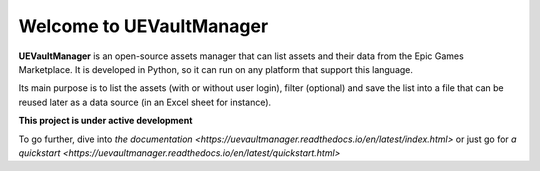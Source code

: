 Welcome to UEVaultManager
=========================

|pypi| |py_versions| |github| |docs|

.. |pypi| image:: https://img.shields.io/pypi/v/uevaultmanager
    :target: https://pypi.python.org/pypi/uevaultmanager
    :alt: Current PyPi Version

.. |py_versions| image:: https://img.shields.io/pypi/pyversions/uevaultmanager
    :target: https://pypi.python.org/pypi/uevaultmanager
    :alt: Supported Python Versions

.. |github| image:: https://img.shields.io/github/v/tag/LaurentOngaro/uevaultmanager
    :target: https://github.com/LaurentOngaro/UEVaultManager

.. |docs| image:: https://img.shields.io/readthedocs/uevaultmanager/latest
   :target:  https://uevaultmanager.readthedocs.io/en/latest/?badge=latest


**UEVaultManager** is an open-source assets manager that can list assets and
their data from the Epic Games Marketplace. It is developed in Python, so
it can run on any platform that support this language.

Its main purpose is to list the assets (with or without user login),
filter (optional) and save the list into a file that can be reused later
as a data source (in an Excel sheet for instance).

**This project is under active development**

To go further, dive into `the documentation <https://uevaultmanager.readthedocs.io/en/latest/index.html>` or just go for `a quickstart <https://uevaultmanager.readthedocs.io/en/latest/quickstart.html>`
